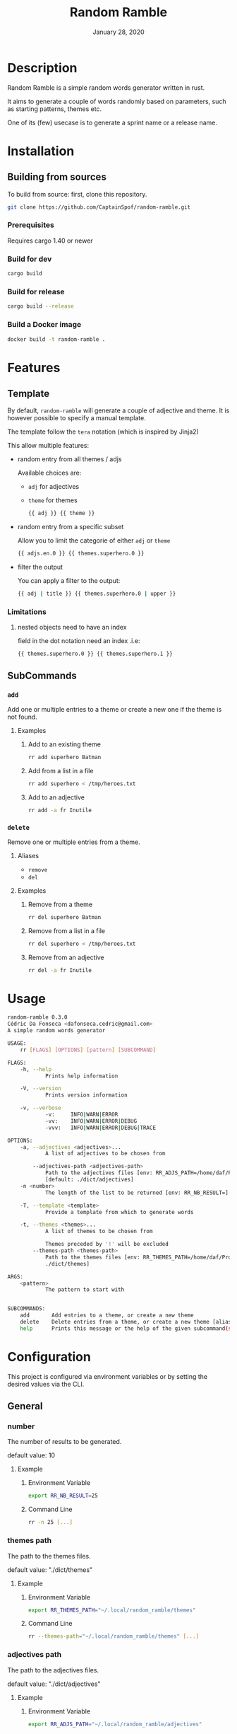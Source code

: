 #+TITLE:   Random Ramble
#+DATE:    January 28, 2020
#+SINCE:   {replace with next tagged release version}
#+STARTUP: inlineimages nofold

* Table of Contents :TOC_3:noexport:
- [[#description][Description]]
- [[#installation][Installation]]
  - [[#building-from-sources][Building from sources]]
    - [[#prerequisites][Prerequisites]]
    - [[#build-for-dev][Build for dev]]
    - [[#build-for-release][Build for release]]
    - [[#build-a-docker-image][Build a Docker image]]
- [[#features][Features]]
  - [[#template][Template]]
    - [[#limitations][Limitations]]
  - [[#subcommands][SubCommands]]
    - [[#add][~add~]]
    - [[#delete][~delete~]]
- [[#usage][Usage]]
- [[#configuration][Configuration]]
  - [[#general][General]]
    - [[#number][number]]
    - [[#themes-path][themes path]]
    - [[#adjectives-path][adjectives path]]
- [[#examples][Examples]]
  - [[#pattern---starts-with][Pattern - starts with]]
  - [[#specify-a-length][Specify a length]]
  - [[#specify-a-theme][Specify a theme]]
  - [[#exclude-a-theme][Exclude a theme]]
  - [[#specify-a-template][Specify a template]]
  - [[#generate-random-words-for-each-themes-with-fd][Generate random words for each themes (with ~fd~)]]
- [[#troubleshooting][Troubleshooting]]

* Description
# A summary of what this project does.

Random Ramble is a simple random words generator written in rust.

It aims to generate a couple of words randomly based on parameters, such as
starting patterns, themes etc.

One of its (few) usecase is to generate a sprint name or a release name.

* Installation

** Building from sources
To build from source: first, clone this repository.
#+BEGIN_SRC sh
git clone https://github.com/CaptainSpof/random-ramble.git
#+END_SRC

*** Prerequisites
Requires cargo 1.40 or newer

*** Build for dev
#+BEGIN_SRC sh
cargo build
#+END_SRC

*** Build for release
#+BEGIN_SRC sh
cargo build --release
#+END_SRC

*** Build a Docker image
#+BEGIN_SRC sh
docker build -t random-ramble .
#+END_SRC

* Features
# An in-depth list of features, how to use them, and their dependencies.

** Template
By default, ~random-ramble~ will generate a couple of adjective and theme. It is
however possible to specify a manual template.

The template follow the ~tera~ notation (which is inspired by Jinja2)

This allow multiple features:
- random entry from all themes / adjs

  Available choices are:
  - ~adj~ for adjectives
  - ~theme~ for themes
  #+BEGIN_SRC sh
{{ adj }} {{ theme }}
  #+END_SRC
- random entry from a specific subset

  Allow you to limit the categorie of either ~adj~ or ~theme~
  #+BEGIN_SRC sh
{{ adjs.en.0 }} {{ themes.superhero.0 }}
  #+END_SRC
- filter the output

  You can apply a filter to the output:
  #+BEGIN_SRC sh
{{ adj | title }} {{ themes.superhero.0 | upper }}
  #+END_SRC

*** Limitations

**** nested objects need to have an index
field in the dot notation need an index .i.e:
#+BEGIN_SRC jinja2
{{ themes.superhero.0 }} {{ themes.superhero.1 }}
#+END_SRC

** SubCommands

*** ~add~
Add one or multiple entries to a theme or create a new one if the theme is not found.

**** Examples
***** Add to an existing theme
#+BEGIN_SRC bash
rr add superhero Batman
#+END_SRC
***** Add from a list in a file
#+BEGIN_SRC sh
rr add superhero < /tmp/heroes.txt
#+END_SRC
***** Add to an adjective
#+BEGIN_SRC bash
rr add -a fr Inutile
#+END_SRC

*** ~delete~
Remove one or multiple entries from a theme.

**** Aliases
- ~remove~
- ~del~

**** Examples
***** Remove from a theme
#+BEGIN_SRC bash
rr del superhero Batman
#+END_SRC
***** Remove from a list in a file
#+BEGIN_SRC sh
rr del superhero < /tmp/heroes.txt
#+END_SRC
***** Remove from an adjective
#+BEGIN_SRC bash
rr del -a fr Inutile
#+END_SRC

* Usage
#+BEGIN_SRC sh
random-ramble 0.3.0
Cédric Da Fonseca <dafonseca.cedric@gmail.com>
A simple random words generator

USAGE:
    rr [FLAGS] [OPTIONS] [pattern] [SUBCOMMAND]

FLAGS:
    -h, --help
            Prints help information

    -V, --version
            Prints version information

    -v, --verbose
            -v:		INFO|WARN|ERROR
            -vv:	INFO|WARN|ERROR|DEBUG
            -vvv:	INFO|WARN|ERROR|DEBUG|TRACE

OPTIONS:
    -a, --adjectives <adjectives>...
            A list of adjectives to be chosen from

        --adjectives-path <adjectives-path>
            Path to the adjectives files [env: RR_ADJS_PATH=/home/daf/Projects/Rust/random-ramble/dict/adjectives]
            [default: ./dict/adjectives]
    -n <number>
            The length of the list to be returned [env: RR_NB_RESULT=]  [default: 10]

    -T, --template <template>
            Provide a template from which to generate words

    -t, --themes <themes>...
            A list of themes to be chosen from

            Themes preceded by '!' will be excluded
        --themes-path <themes-path>
            Path to the themes files [env: RR_THEMES_PATH=/home/daf/Projects/Rust/random-ramble/dict/themes]  [default:
            ./dict/themes]

ARGS:
    <pattern>
            The pattern to start with


SUBCOMMANDS:
    add       Add entries to a theme, or create a new theme
    delete    Delete entries from a theme, or create a new theme [aliases: remove, del]
    help      Prints this message or the help of the given subcommand(s)
#+END_SRC

* Configuration
# How to configure this project, including common problems and how to address them.
This project is configured via environment variables or by setting the desired
values via the CLI.

** General

*** number
The number of results to be generated.

default value: 10

**** Example
***** Environment Variable
#+BEGIN_SRC sh
export RR_NB_RESULT=25
#+END_SRC

***** Command Line
#+BEGIN_SRC sh
rr -n 25 [...]
#+END_SRC

*** themes path
The path to the themes files.

default value: "./dict/themes"

**** Example

***** Environment Variable
#+BEGIN_SRC sh
export RR_THEMES_PATH="~/.local/random_ramble/themes"
#+END_SRC

***** Command Line
#+BEGIN_SRC sh
rr --themes-path="~/.local/random_ramble/themes" [...]
#+END_SRC

*** adjectives path
The path to the adjectives files.

default value: "./dict/adjectives"

**** Example

***** Environment Variable
#+BEGIN_SRC sh
export RR_ADJS_PATH="~/.local/random_ramble/adjectives"
#+END_SRC

***** Command Line
#+BEGIN_SRC sh
rr --adjectives-path="~/.local/random_ramble/adjectives" [...]
#+END_SRC


* Examples
** Pattern - starts with
Generate random words with default parameters, for words starting with 'A':
#+BEGIN_SRC bash
rr a
#+END_SRC
output:
#+BEGIN_SRC bash
Awful All-father Hercules
Abusive Abe Sapien
Abnormal Ariel
Awesome Airman
Athletic Aegis
Adorable All For One
Awkward Adam Destine
Abject Agent Mulder
Aboriginal Amunet Black
Able Aegeus
#+END_SRC
** Specify a length
Generate 3 random words with default parameters, for words starting with 'A':
#+BEGIN_SRC bash
rr a -n 3
#+END_SRC
output:
#+BEGIN_SRC bash
Absorbed Ajax
Abnormal Akron
Angelic Alexander Anderson
#+END_SRC
** Specify a theme
Generate 3 random words of theme 'animals' with default parameters, for words starting with 'A':
#+BEGIN_SRC bash
rr a -n 3 --themes animal
#+END_SRC
output:
#+BEGIN_SRC bash
Arrogant Aardvark
Apprehensive Anteater
Alive Antelope
#+END_SRC
** Exclude a theme
Generate 3 random words of any available theme besides 'disney' with default parameters:
#+BEGIN_SRC bash
rr -n 3 --themes '!disney'
#+END_SRC
output:
#+BEGIN_SRC bash
Ambitious Dogfish
Stormy Fironic
Resourceful Magpie
#+END_SRC
** Specify a template
Generate a template with random entries:
#+BEGIN_SRC sh
rr -T '{{ themes.male_name.0 }}, the {{adjs.superlative.0 | lower }} {{ adj | lower }} {{ themes.color.0 | lower }} {{ themes.videogame.0 }}' -n 4
#+END_SRC
output:
#+BEGIN_SRC sh
Alexander, the faintest mission-critical pink Peach
Asher, the funniest condescending yellow Agent 47
Thomas, the bloodiest tough white Vault Boy
Mateo, the busiest gangsta tilleul Dovahkiin
#+END_SRC
** Generate random words for each themes (with ~fd~)
#+BEGIN_SRC sh
fd . -t f dict/themes --exec ./rr -t '{/}'
#+END_SRC

* Troubleshooting
# Common issues and their solution, or places to look for help.
